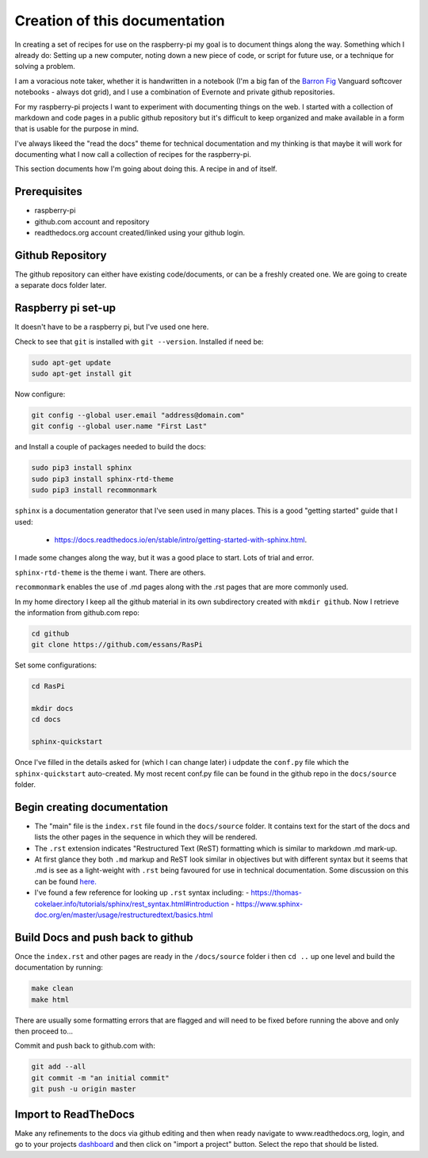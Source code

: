 Creation of this documentation
==============================

In creating a set of recipes for use on the raspberry-pi my goal is to document things along the way.   Something which I already do: Setting up a new computer, noting down a new piece of code, or script for future use, or a technique for solving a problem. 

I am a voracious note taker, whether it is handwritten in a notebook (I'm a big fan of the `Barron Fig <http://www.barronfig.com/>`_ Vanguard softcover notebooks - always dot grid), and I use a combination of Evernote and private github repositories.

For my raspberry-pi projects I want to experiment with documenting things on the web.  I started with a collection of markdown and code pages in a public github repository but it's difficult to keep organized and make available in a form that is usable for the purpose in mind.  

I've always likeed the "read the docs" theme for technical documentation and my thinking is that maybe it will work for documenting what I now call a collection of recipes for the raspberry-pi.  

This section documents how I'm going about doing this.  A recipe in and of itself.


Prerequisites
-------------
* raspberry-pi
* github.com account and repository
* readthedocs.org account created/linked using your github login.

Github Repository
-----------------
The github repository can either have existing code/documents, or can be a freshly created one.  We are going to create a separate docs folder later.


Raspberry pi set-up
-------------------
It doesn't have to be a raspberry pi, but I've used one here.

Check to see that ``git`` is installed with ``git --version``.  Installed if need be:

.. code-block:: bash

   sudo apt-get update
   sudo apt-get install git


Now configure:

.. code-block:: bash

   git config --global user.email "address@domain.com"    
   git config --global user.name "First Last"


and Install a couple of packages needed to build the docs:

.. code-block:: bash

   sudo pip3 install sphinx
   sudo pip3 install sphinx-rtd-theme
   sudo pip3 install recommonmark

``sphinx`` is a documentation generator that I've seen used in many places.   This is a good "getting started" guide that I used:

   -  `<https://docs.readthedocs.io/en/stable/intro/getting-started-with-sphinx.html>`_.  
   
I made some changes along the way, but it was a good place to start.  Lots of trial and error. 

``sphinx-rtd-theme`` is the theme i want.  There are others.

``recommonmark`` enables the use of .md pages along with the .rst pages that are more commonly used.

In my home directory I keep all the github material in its own subdirectory created with ``mkdir github``.  Now I retrieve the information from github.com repo:

.. code-block:: bash

   cd github
   git clone https://github.com/essans/RasPi


Set some configurations:

.. code-block:: bash

   cd RasPi
   
   mkdir docs
   cd docs

   sphinx-quickstart


Once I've filled in the details asked for (which I  can change later) i udpdate the ``conf.py`` file which the ``sphinx-quickstart`` auto-created.  My most recent conf.py file can be found in the github repo in the ``docs/source`` folder.


Begin creating documentation
----------------------------

* The "main" file is the ``index.rst`` file found in the ``docs/source`` folder.  It contains text for the start of the docs and lists the other pages in the sequence in which they will be rendered.

* The ``.rst`` extension indicates "Restructured Text (ReST) formatting which is similar to markdown .md mark-up.

* At first glance they both ``.md`` markup and ReST look similar in objectives but with different syntax but it seems that .md is see as a light-weight with ``.rst`` being favoured for use in technical documentation.  Some discussion on this can be found `here. <https://www.ericholscher.com/blog/2016/mar/15/dont-use-markdown-for-technical-docs/>`_ 

* I've found a few reference for looking up ``.rst`` syntax including: 
  - https://thomas-cokelaer.info/tutorials/sphinx/rest_syntax.html#introduction
  - https://www.sphinx-doc.org/en/master/usage/restructuredtext/basics.html


Build Docs and push back to github
----------------------------------

Once the ``index.rst`` and other pages are ready in the ``/docs/source`` folder i then ``cd ..`` up one level and build the documentation by running:

.. code-block:: bash

   make clean
   make html

There are usually some formatting errors that are flagged and will need to be fixed before running the above and only then proceed to...


Commit and push back to github.com with:

.. code-block:: bash

   git add --all
   git commit -m "an initial commit"
   git push -u origin master


Import to ReadTheDocs
---------------------
Make any refinements to the docs via github editing and then when ready navigate to www.readthedocs.org, login, and go to your projects `dashboard <https://readthedocs.org/dashboard/>`_ and then click on "import a project" button.  Select the repo that should be listed.
